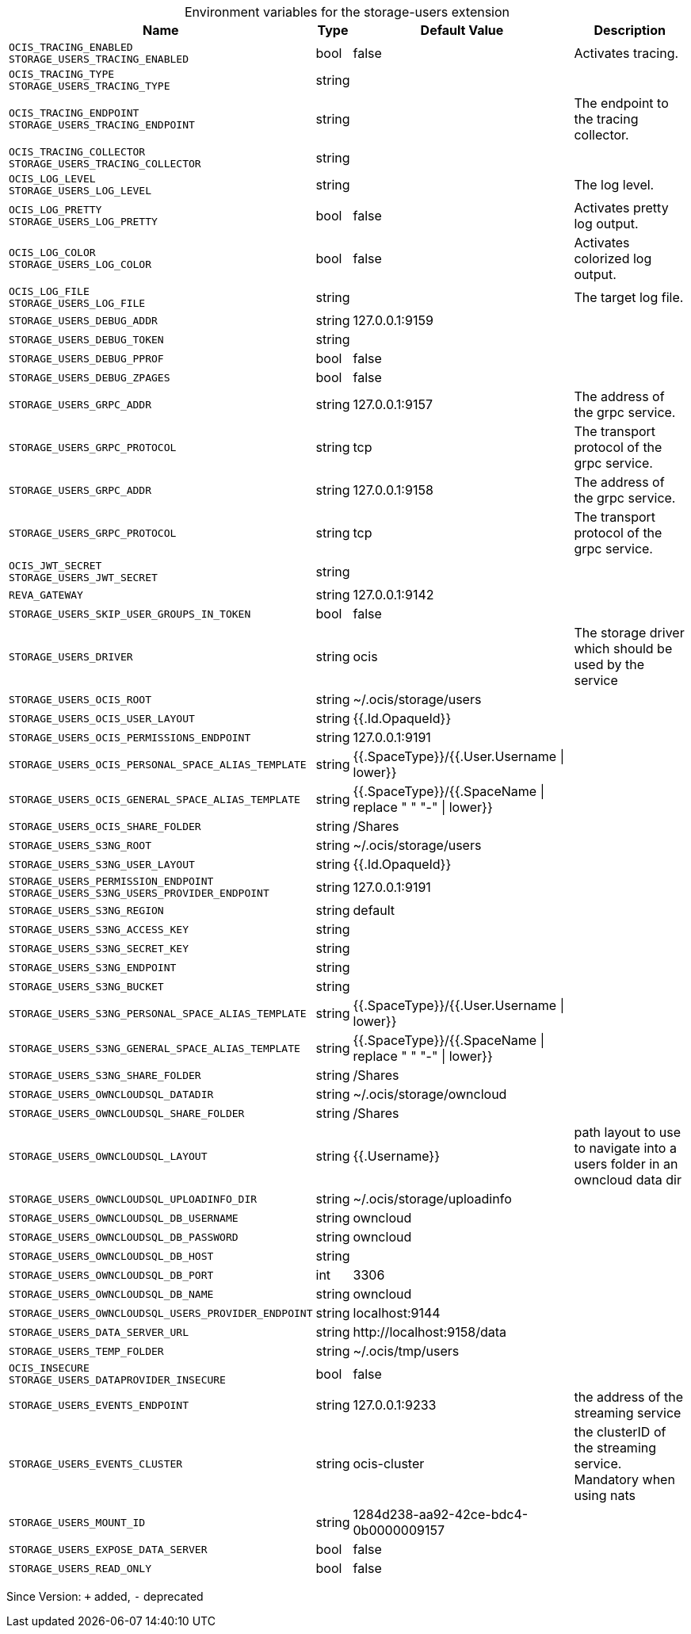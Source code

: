 [caption=]
.Environment variables for the storage-users extension
[width="100%",cols="~,~,~,~",options="header"]
|===
| Name
| Type
| Default Value
| Description

|`OCIS_TRACING_ENABLED` +
`STORAGE_USERS_TRACING_ENABLED`
| bool
| false
| Activates tracing.

|`OCIS_TRACING_TYPE` +
`STORAGE_USERS_TRACING_TYPE`
| string
| 
| 

|`OCIS_TRACING_ENDPOINT` +
`STORAGE_USERS_TRACING_ENDPOINT`
| string
| 
| The endpoint to the tracing collector.

|`OCIS_TRACING_COLLECTOR` +
`STORAGE_USERS_TRACING_COLLECTOR`
| string
| 
| 

|`OCIS_LOG_LEVEL` +
`STORAGE_USERS_LOG_LEVEL`
| string
| 
| The log level.

|`OCIS_LOG_PRETTY` +
`STORAGE_USERS_LOG_PRETTY`
| bool
| false
| Activates pretty log output.

|`OCIS_LOG_COLOR` +
`STORAGE_USERS_LOG_COLOR`
| bool
| false
| Activates colorized log output.

|`OCIS_LOG_FILE` +
`STORAGE_USERS_LOG_FILE`
| string
| 
| The target log file.

|`STORAGE_USERS_DEBUG_ADDR`
| string
| 127.0.0.1:9159
| 

|`STORAGE_USERS_DEBUG_TOKEN`
| string
| 
| 

|`STORAGE_USERS_DEBUG_PPROF`
| bool
| false
| 

|`STORAGE_USERS_DEBUG_ZPAGES`
| bool
| false
| 

|`STORAGE_USERS_GRPC_ADDR`
| string
| 127.0.0.1:9157
| The address of the grpc service.

|`STORAGE_USERS_GRPC_PROTOCOL`
| string
| tcp
| The transport protocol of the grpc service.

|`STORAGE_USERS_GRPC_ADDR`
| string
| 127.0.0.1:9158
| The address of the grpc service.

|`STORAGE_USERS_GRPC_PROTOCOL`
| string
| tcp
| The transport protocol of the grpc service.

|`OCIS_JWT_SECRET` +
`STORAGE_USERS_JWT_SECRET`
| string
| 
| 

|`REVA_GATEWAY`
| string
| 127.0.0.1:9142
| 

|`STORAGE_USERS_SKIP_USER_GROUPS_IN_TOKEN`
| bool
| false
| 

|`STORAGE_USERS_DRIVER`
| string
| ocis
| The storage driver which should be used by the service

|`STORAGE_USERS_OCIS_ROOT`
| string
| ~/.ocis/storage/users
| 

|`STORAGE_USERS_OCIS_USER_LAYOUT`
| string
| {{.Id.OpaqueId}}
| 

|`STORAGE_USERS_OCIS_PERMISSIONS_ENDPOINT`
| string
| 127.0.0.1:9191
| 

|`STORAGE_USERS_OCIS_PERSONAL_SPACE_ALIAS_TEMPLATE`
| string
| {{.SpaceType}}/{{.User.Username \| lower}}
| 

|`STORAGE_USERS_OCIS_GENERAL_SPACE_ALIAS_TEMPLATE`
| string
| {{.SpaceType}}/{{.SpaceName \| replace " " "-" \| lower}}
| 

|`STORAGE_USERS_OCIS_SHARE_FOLDER`
| string
| /Shares
| 

|`STORAGE_USERS_S3NG_ROOT`
| string
| ~/.ocis/storage/users
| 

|`STORAGE_USERS_S3NG_USER_LAYOUT`
| string
| {{.Id.OpaqueId}}
| 

|`STORAGE_USERS_PERMISSION_ENDPOINT` +
`STORAGE_USERS_S3NG_USERS_PROVIDER_ENDPOINT`
| string
| 127.0.0.1:9191
| 

|`STORAGE_USERS_S3NG_REGION`
| string
| default
| 

|`STORAGE_USERS_S3NG_ACCESS_KEY`
| string
| 
| 

|`STORAGE_USERS_S3NG_SECRET_KEY`
| string
| 
| 

|`STORAGE_USERS_S3NG_ENDPOINT`
| string
| 
| 

|`STORAGE_USERS_S3NG_BUCKET`
| string
| 
| 

|`STORAGE_USERS_S3NG_PERSONAL_SPACE_ALIAS_TEMPLATE`
| string
| {{.SpaceType}}/{{.User.Username \| lower}}
| 

|`STORAGE_USERS_S3NG_GENERAL_SPACE_ALIAS_TEMPLATE`
| string
| {{.SpaceType}}/{{.SpaceName \| replace " " "-" \| lower}}
| 

|`STORAGE_USERS_S3NG_SHARE_FOLDER`
| string
| /Shares
| 

|`STORAGE_USERS_OWNCLOUDSQL_DATADIR`
| string
| ~/.ocis/storage/owncloud
| 

|`STORAGE_USERS_OWNCLOUDSQL_SHARE_FOLDER`
| string
| /Shares
| 

|`STORAGE_USERS_OWNCLOUDSQL_LAYOUT`
| string
| {{.Username}}
| path layout to use to navigate into a users folder in an owncloud data dir

|`STORAGE_USERS_OWNCLOUDSQL_UPLOADINFO_DIR`
| string
| ~/.ocis/storage/uploadinfo
| 

|`STORAGE_USERS_OWNCLOUDSQL_DB_USERNAME`
| string
| owncloud
| 

|`STORAGE_USERS_OWNCLOUDSQL_DB_PASSWORD`
| string
| owncloud
| 

|`STORAGE_USERS_OWNCLOUDSQL_DB_HOST`
| string
| 
| 

|`STORAGE_USERS_OWNCLOUDSQL_DB_PORT`
| int
| 3306
| 

|`STORAGE_USERS_OWNCLOUDSQL_DB_NAME`
| string
| owncloud
| 

|`STORAGE_USERS_OWNCLOUDSQL_USERS_PROVIDER_ENDPOINT`
| string
| localhost:9144
| 

|`STORAGE_USERS_DATA_SERVER_URL`
| string
| \http://localhost:9158/data
| 

|`STORAGE_USERS_TEMP_FOLDER`
| string
| ~/.ocis/tmp/users
| 

|`OCIS_INSECURE` +
`STORAGE_USERS_DATAPROVIDER_INSECURE`
| bool
| false
| 

|`STORAGE_USERS_EVENTS_ENDPOINT`
| string
| 127.0.0.1:9233
| the address of the streaming service

|`STORAGE_USERS_EVENTS_CLUSTER`
| string
| ocis-cluster
| the clusterID of the streaming service. Mandatory when using nats

|`STORAGE_USERS_MOUNT_ID`
| string
| 1284d238-aa92-42ce-bdc4-0b0000009157
| 

|`STORAGE_USERS_EXPOSE_DATA_SERVER`
| bool
| false
| 

|`STORAGE_USERS_READ_ONLY`
| bool
| false
| 
|===

Since Version: `+` added, `-` deprecated
